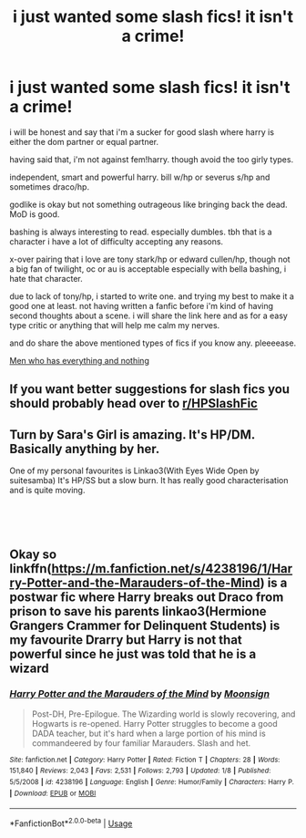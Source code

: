 #+TITLE: i just wanted some slash fics! it isn't a crime!

* i just wanted some slash fics! it isn't a crime!
:PROPERTIES:
:Author: sevrina-prince
:Score: 3
:DateUnix: 1549190593.0
:DateShort: 2019-Feb-03
:FlairText: Discussion
:END:
i will be honest and say that i'm a sucker for good slash where harry is either the dom partner or equal partner.

having said that, i'm not against fem!harry. though avoid the too girly types.

independent, smart and powerful harry. bill w/hp or severus s/hp and sometimes draco/hp.

godlike is okay but not something outrageous like bringing back the dead. MoD is good.

bashing is always interesting to read. especially dumbles. tbh that is a character i have a lot of difficulty accepting any reasons.

x-over pairing that i love are tony stark/hp or edward cullen/hp, though not a big fan of twilight, oc or au is acceptable especially with bella bashing, i hate that character.

due to lack of tony/hp, i started to write one. and trying my best to make it a good one at least. not having written a fanfic before i'm kind of having second thoughts about a scene. i will share the link here and as for a easy type critic or anything that will help me calm my nerves.

and do share the above mentioned types of fics if you know any. pleeeease.

[[https://www.fanfiction.net/s/12990333/1/][Men who has everything and nothing]]


** If you want better suggestions for slash fics you should probably head over to [[/r/HPSlashFic][r/HPSlashFic]]
:PROPERTIES:
:Author: Interestingandunique
:Score: 3
:DateUnix: 1549338134.0
:DateShort: 2019-Feb-05
:END:


** Turn by Sara's Girl is amazing. It's HP/DM. Basically anything by her.

One of my personal favourites is Linkao3(With Eyes Wide Open by suitesamba) It's HP/SS but a slow burn. It has really good characterisation and is quite moving.

​

​
:PROPERTIES:
:Author: rentingumbrellas
:Score: 2
:DateUnix: 1549222183.0
:DateShort: 2019-Feb-03
:END:


** Okay so linkffn([[https://m.fanfiction.net/s/4238196/1/Harry-Potter-and-the-Marauders-of-the-Mind]]) is a postwar fic where Harry breaks out Draco from prison to save his parents linkao3(Hermione Grangers Crammer for Delinquent Students) is my favourite Drarry but Harry is not that powerful since he just was told that he is a wizard
:PROPERTIES:
:Author: natus92
:Score: 0
:DateUnix: 1549232963.0
:DateShort: 2019-Feb-04
:END:

*** [[https://www.fanfiction.net/s/4238196/1/][*/Harry Potter and the Marauders of the Mind/*]] by [[https://www.fanfiction.net/u/1210536/Moonsign][/Moonsign/]]

#+begin_quote
  Post-DH, Pre-Epilogue. The Wizarding world is slowly recovering, and Hogwarts is re-opened. Harry Potter struggles to become a good DADA teacher, but it's hard when a large portion of his mind is commandeered by four familiar Marauders. Slash and het.
#+end_quote

^{/Site/:} ^{fanfiction.net} ^{*|*} ^{/Category/:} ^{Harry} ^{Potter} ^{*|*} ^{/Rated/:} ^{Fiction} ^{T} ^{*|*} ^{/Chapters/:} ^{28} ^{*|*} ^{/Words/:} ^{151,840} ^{*|*} ^{/Reviews/:} ^{2,043} ^{*|*} ^{/Favs/:} ^{2,531} ^{*|*} ^{/Follows/:} ^{2,793} ^{*|*} ^{/Updated/:} ^{1/8} ^{*|*} ^{/Published/:} ^{5/5/2008} ^{*|*} ^{/id/:} ^{4238196} ^{*|*} ^{/Language/:} ^{English} ^{*|*} ^{/Genre/:} ^{Humor/Family} ^{*|*} ^{/Characters/:} ^{Harry} ^{P.} ^{*|*} ^{/Download/:} ^{[[http://www.ff2ebook.com/old/ffn-bot/index.php?id=4238196&source=ff&filetype=epub][EPUB]]} ^{or} ^{[[http://www.ff2ebook.com/old/ffn-bot/index.php?id=4238196&source=ff&filetype=mobi][MOBI]]}

--------------

*FanfictionBot*^{2.0.0-beta} | [[https://github.com/tusing/reddit-ffn-bot/wiki/Usage][Usage]]
:PROPERTIES:
:Author: FanfictionBot
:Score: 1
:DateUnix: 1549233043.0
:DateShort: 2019-Feb-04
:END:
